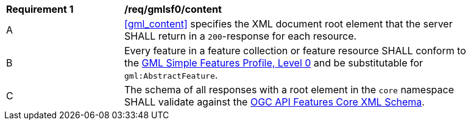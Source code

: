[[req_gmlsf0_content]] 
[width="90%",cols="2,6a"]
|===
^|*Requirement {counter:req-id}* |*/req/gmlsf0/content* 
^|A |<<gml_content>> specifies the XML document root element that the server SHALL return in a `200`-response for each resource.
^|B |Every feature in a feature collection or feature resource SHALL conform to the <<GMLSF,GML Simple Features Profile, Level 0>> and be substitutable for `gml:AbstractFeature`.
^|C |The schema of all responses with a root element in the `core` namespace SHALL validate against the link:https://raw.githubusercontent.com/opengeospatial/WFS_FES/master/core/xml/core.xsd[OGC API Features Core XML Schema].
|===
